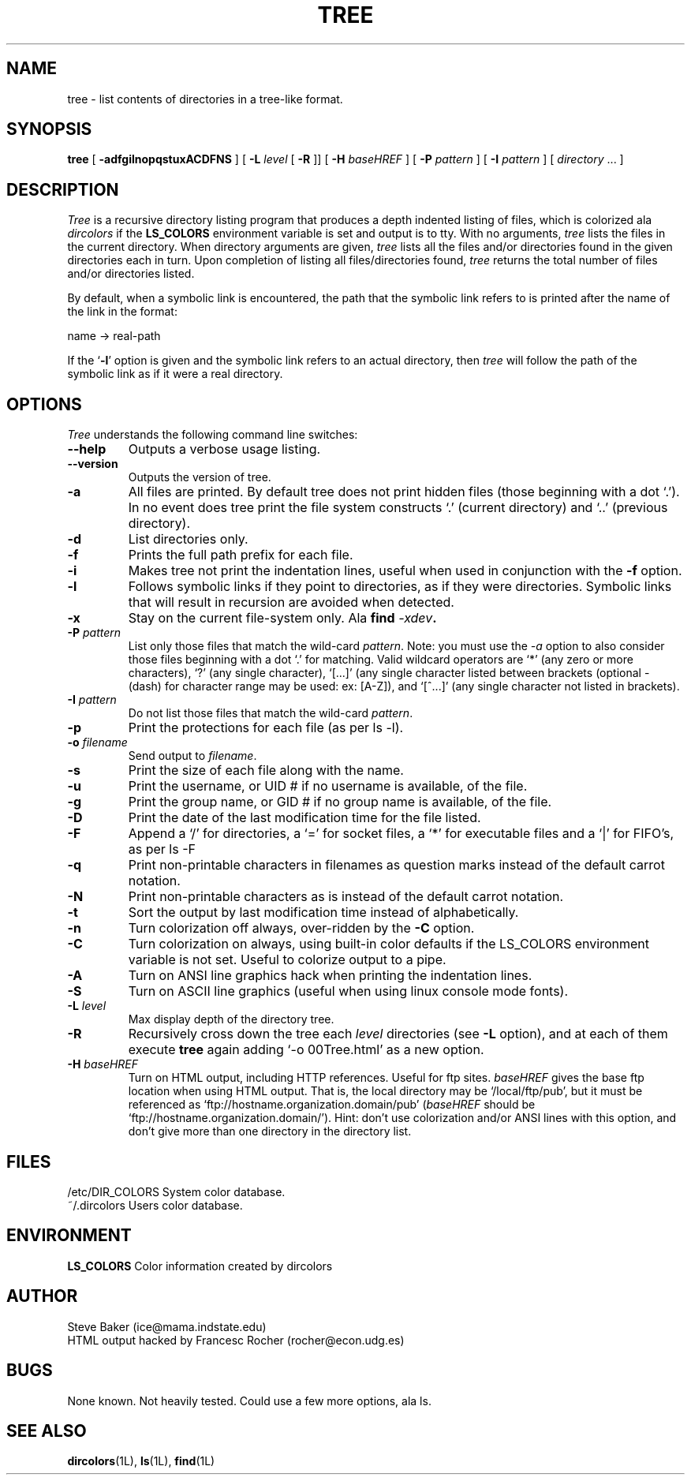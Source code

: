 .\" $Copyright: $
.\" Copyright (c) 1996 - 1999 by Steve Baker
.\" All Rights reserved
.\"
.\" This software is provided as is without any express or implied
.\" warranties, including, without limitation, the implied warranties
.\" of merchantability and fitness for a particular purpose.
.\"
...
.V= $Header: tree.1 1.3 1996 - 1999 $
.TH TREE 1 "\*(V)" "UNIX Programmer's Manual"
.SH NAME
tree \- list contents of directories in a tree-like format.
.SH SYNOPSIS
\fBtree\fP [ \fB-adfgilnopqstuxACDFNS\fP ] [ \fB-L\fP \fIlevel\fP [ \fB-R\fP ]] [ \fB-H\fP \fIbaseHREF\fP ] [ \fB-P\fP \fIpattern\fP ] [ \fB-I\fP \fIpattern\fP ] [ \fIdirectory\fP ... ]
.br
.SH DESCRIPTION
\fITree\fP is a recursive directory listing program that produces a depth
indented listing of files, which is colorized ala \fIdircolors\fP if the \fBLS_COLORS\fP
environment variable is set and output is to tty.  With no arguments,
\fItree\fP lists the files in the current directory.  When directory
arguments are given, \fItree\fP lists all the files and/or directories found
in the given directories each in turn.  Upon completion of listing all
files/directories found, \fItree\fP returns the total number of files and/or
directories listed.

By default, when a symbolic link is encountered, the path that the symbolic
link refers to is printed after the name of the link in the format:
.br

    name -> real-path
.br

If the `\fB-l\fP' option is given and the symbolic link refers to an actual
directory, then \fItree\fP will follow the path of the symbolic link as if
it were a real directory.
.br

.SH OPTIONS
\fITree\fP understands the following command line switches:

.TP
.B --help
Outputs a verbose usage listing.
.PP
.TP
.B --version
Outputs the version of tree.
.PP
.TP
.B -a
All files are printed.  By default tree does not print hidden files (those
beginning with a dot `.').  In no event does tree print the file system
constructs `.' (current directory) and `..' (previous directory).
.PP
.TP
.B -d
List directories only.
.PP
.TP
.B -f
Prints the full path prefix for each file.
.PP
.TP
.B -i
Makes tree not print the indentation lines, useful when used in conjunction
with the \fB-f\fP option.
.PP
.TP
.B -l
Follows symbolic links if they point to directories, as if they were
directories. Symbolic links that will result in recursion are avoided when
detected.
.PP
.TP
.B -x
Stay on the current file-system only.  Ala \fBfind \fI-xdev\fP.
.PP
.TP
\fB-P \fIpattern\fP
List only those files that match the wild-card \fIpattern\fP.  Note: you must use
the \fI-a\fP option to also consider those files beginning with a dot `.' for
matching.  Valid wildcard operators are `*' (any zero or more characters), `?' (any
single character), `[...]' (any single character listed between brackets (optional -
(dash) for character range may be used: ex: [A-Z]), and `[^...]' (any single character
not listed in brackets).
.PP
.TP
.B -I \fIpattern\fP
Do not list those files that match the wild-card \fIpattern\fP.
.PP
.TP
.B -p
Print the protections for each file (as per ls -l).
.PP
.TP
.B -o \fIfilename\fP
Send output to \fIfilename\fP.
.PP
.TP
.B -s
Print the size of each file along with the name.
.PP
.TP
.B -u
Print the username, or UID # if no username is available, of the file.
.PP
.TP
.B -g
Print the group name, or GID # if no group name is available, of the file.
.PP
.TP
.B -D
Print the date of the last modification time for the file listed.
.PP
.TP
.B -F
Append a `/' for directories, a `=' for socket files, a `*' for executable files
and a `|' for FIFO's, as per ls -F
.PP
.TP
.B -q
Print non-printable characters in filenames as question marks instead of the default
carrot notation.
.PP
.TP
.B -N
Print non-printable characters as is instead of the default carrot notation.
.PP
.TP
.B -t
Sort the output by last modification time instead of alphabetically.
.PP
.TP
.B -n
Turn colorization off always, over-ridden by the \fB-C\fP option.
.PP
.TP
.B -C
Turn colorization on always, using built-in color defaults if the LS_COLORS
environment variable is not set.  Useful to colorize output to a pipe.
.PP
.TP
.B -A
Turn on ANSI line graphics hack when printing the indentation lines.
.PP
.TP
.B -S
Turn on ASCII line graphics (useful when using linux console mode fonts).
.PP
.TP
.B \fB-L \fIlevel\fP
Max display depth of the directory tree.
.PP
.TP
.B \fB-R\fP
Recursively cross down the tree each \fIlevel\fP directories (see \fB-L\fP
option), and at each of them execute \fBtree\fP again adding `-o 00Tree.html'
as a new option.
.PP
.TP
.B \fB-H \fIbaseHREF\fP
Turn on HTML output, including HTTP references. Useful for ftp sites.
\fIbaseHREF\fP gives the base ftp location when using HTML output. That is, the local
directory may be `/local/ftp/pub', but it must be referenced as
`ftp://hostname.organization.domain/pub' (\fIbaseHREF\fP should be
`ftp://hostname.organization.domain/'). Hint: don't use colorization and/or
ANSI lines with this option, and don't give more than one directory in the
directory list.
.PP
.br
.SH FILES
/etc/DIR_COLORS		System color database.
.br
~/.dircolors			Users color database.
.br

.SH ENVIRONMENT
\fBLS_COLORS\fP		Color information created by dircolors

.SH AUTHOR
Steve Baker (ice@mama.indstate.edu)
.br
HTML output hacked by Francesc Rocher (rocher@econ.udg.es)

.SH BUGS
None known.  Not heavily tested.  Could use a few more options, ala ls.

.SH SEE ALSO
.BR dircolors (1L),
.BR ls (1L),
.BR find (1L)
